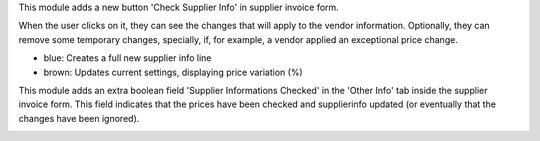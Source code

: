 This module adds a new button 'Check Supplier Info' in supplier
invoice form.

.. image:: ../static/description/supplier_invoice_form.png

When the user clicks on it, they can see the changes that will apply to the
vendor information. Optionally, they can remove some temporary changes,
specially, if, for example, a vendor applied an exceptional price change.

.. image:: ../static/description/main_screenshot.png

* blue: Creates a full new supplier info line
* brown: Updates current settings, displaying price variation (%)

This module adds an extra boolean field 'Supplier Informations Checked' in the
'Other Info' tab inside the supplier invoice form.
This field indicates that the prices have been checked and
supplierinfo updated (or eventually that the changes have been ignored).

.. image:: ../static/description/supplier_invoice_form_other_info_tab.png
